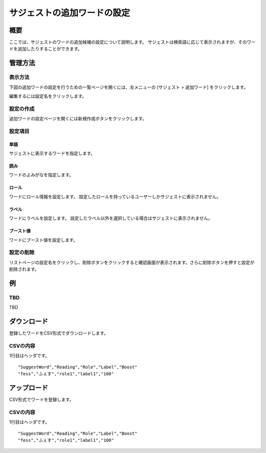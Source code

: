 ============================
サジェストの追加ワードの設定
============================

概要
====

.. TODO import from fess9 docs
.. 概要、設定項目、ダウンロード、アップロード
ここでは、サジェストのワードの追加候補の設定について説明します。 サジェストは検索語に応じて表示されますが、そのワードを追加したりすることができます。

|image0|

管理方法
========

表示方法
--------

下図の追加ワードの設定を行うための一覧ページを開くには、左メニューの [サジェスト > 追加ワード] をクリックします。

|image0|

編集するには設定名をクリックします。

設定の作成
----------

追加ワードの設定ページを開くには新規作成ボタンをクリックします。

|image1|

設定項目
--------

単語
::::

サジェストに表示するワードを指定します。

読み
::::

ワードのよみがなを指定します。

ロール
::::::

ワードにロール情報を設定します。 設定したロールを持っているユーザーしかサジェストに表示されません。

ラベル
::::::

ワードにラベルを設定します。 設定したラベル以外を選択している場合はサジェストに表示されません。

ブースト値
::::::::::

ワードにブースト値を設定します。

設定の削除
----------

リストページの設定名をクリックし、削除ボタンをクリックすると確認画面が表示されます。さらに削除ボタンを押すと設定が削除されます。

例
==

TBD
--------------------------

TBD

ダウンロード
============

登録したワードをCSV形式でダウンロードします。

|image3|

CSVの内容
---------

1行目はヘッダです。

::

"SuggestWord","Reading","Role","Label","Boost"
"fess","ふぇす","role1","label1","100"

アップロード
============

CSV形式でワードを登録します。

|image4|

CSVの内容
---------

1行目はヘッダです。

::

"SuggestWord","Reading","Role","Label","Boost"
"fess","ふぇす","role1","label1","100"


.. |image0| image:: ../../../resources/images/en/10.0/admin/elevateword-1.png
.. |image1| image:: ../../../resources/images/en/10.0/admin/elevateword-2.png
.. |image2| image:: ../../../resources/images/en/10.0/admin/elevateword-3.png
.. |image3| image:: ../../../resources/images/en/10.0/admin/elevateword-4.png
.. |image4| image:: ../../../resources/images/en/10.0/admin/elevateword-5.png
